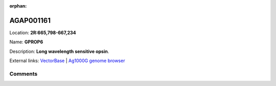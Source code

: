 :orphan:



AGAP001161
==========

Location: **2R:665,798-667,234**

Name: **GPROP6**

Description: **Long wavelength sensitive opsin**.

External links:
`VectorBase <https://www.vectorbase.org/Anopheles_gambiae/Gene/Summary?g=AGAP001161>`_ |
`Ag1000G genome browser <https://www.malariagen.net/apps/ag1000g/phase1-AR3/index.html?genome_region=2R:665798-667234#genomebrowser>`_









Comments
--------


.. raw:: html

    <div id="disqus_thread"></div>
    <script>
    
    var disqus_config = function () {
        this.page.identifier = '/gene/AGAP001161';
    };
    
    (function() { // DON'T EDIT BELOW THIS LINE
    var d = document, s = d.createElement('script');
    s.src = 'https://agam-selection-atlas.disqus.com/embed.js';
    s.setAttribute('data-timestamp', +new Date());
    (d.head || d.body).appendChild(s);
    })();
    </script>
    <noscript>Please enable JavaScript to view the <a href="https://disqus.com/?ref_noscript">comments.</a></noscript>



